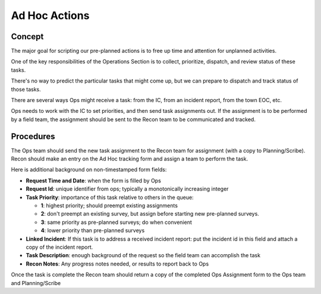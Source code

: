 ===============
Ad Hoc Actions
===============

Concept
----------

The major goal for scripting our pre-planned actions is to free up time and attention for unplanned activities.

One of the key responsibilities of the Operations Section is to collect, prioritize, dispatch, and review status of these tasks.

There's no way to predict the particular tasks that might come up, but we can  prepare to dispatch and track status of those tasks.

There are several ways Ops might receive a task: from the IC, from an incident report, from the town EOC, etc.

Ops needs to work with the IC to set priorities, and then send task assignments out.  
If the assignment is to be performed by a field team, the assignment should be sent to the Recon team to be communicated and tracked.

Procedures
------------

The Ops team should send the new task assignment to the Recon team for assignment (with a copy to Planning/Scribe).  Recon should make an entry on the Ad Hoc tracking form and assign a team to perform the task.

Here is additional background on non-timestamped form fields:

* **Request Time and Date**: when the form is filled by Ops
* **Request Id**: unique identifier from ops; typically a monotonically increasing integer
* **Task Priority**: importance of this task relative to others in the queue:

  * **1**: highest priority; should preempt existing assignments
  * **2**: don't preempt an existing survey, but assign before starting new pre-planned surveys.
  * **3**: same priority as pre-planned surveys; do when convenient
  * **4**: lower priority than pre-planned surveys

* **Linked Incident**: If this task is to address a received incident report: put the incident id in this field and attach a copy of the incident report.
* **Task Description**: enough background of the request so the field team can accomplish the task
* **Recon Notes**: Any progress notes needed, or results to report back to Ops

Once the task is complete the Recon team should return a copy of the completed Ops Assignment form to the Ops team and Planning/Scribe



